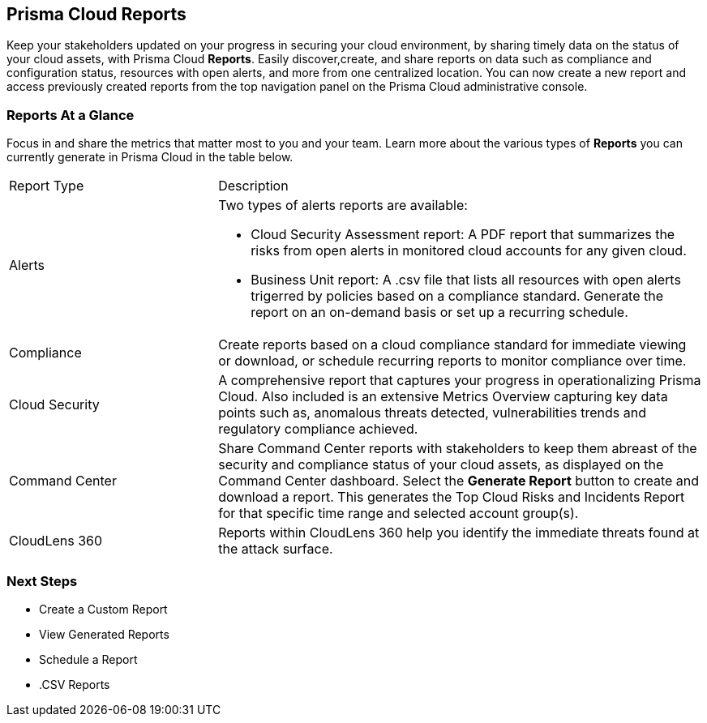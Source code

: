 == Prisma Cloud Reports

Keep your stakeholders updated on your progress in securing your cloud environment, by sharing timely data on the status of your cloud assets, with Prisma Cloud *Reports*. Easily discover,create, and share reports on data such as compliance and configuration status, resources with open alerts, and more from one centralized location. You can now create a new report and access previously created reports from the top navigation panel on the Prisma Cloud administrative console. 

=== Reports At a Glance

Focus in and share the metrics that matter most to you and your team. Learn more about the various types of *Reports* you can currently generate in Prisma Cloud in the table below. 

[cols="30%a,70%a"]
|===

|Report Type
|Description

|Alerts 
|Two types of alerts reports are available:

* Cloud Security Assessment report: A PDF report that summarizes the risks from open alerts in monitored cloud accounts for any given cloud. 
* Business Unit report: A .csv file that lists all resources with open alerts trigerred by policies based on a compliance standard. Generate the report on an on-demand basis or set up a recurring schedule. 

|Compliance  
|Create reports based on a cloud compliance standard for immediate viewing or download, or schedule recurring reports to monitor compliance over time.  

|Cloud Security
|A comprehensive report that captures your progress in operationalizing Prisma Cloud. Also included is an extensive Metrics Overview capturing key data points such as, anomalous threats detected, vulnerabilities trends and regulatory compliance achieved.  

|Command Center
|Share Command Center reports with stakeholders to keep them abreast of the security and compliance status of your cloud assets, as displayed on the Command Center dashboard. Select the *Generate Report* button to create and download a report. This generates the Top Cloud Risks and Incidents Report for that specific time range and selected account group(s).

|CloudLens 360
|Reports within CloudLens 360 help you identify the immediate threats found at the attack surface.
//Add more details from Meghna//

|===

=== Next Steps

* Create a Custom Report
* View Generated Reports
* Schedule a Report 
* .CSV Reports 
